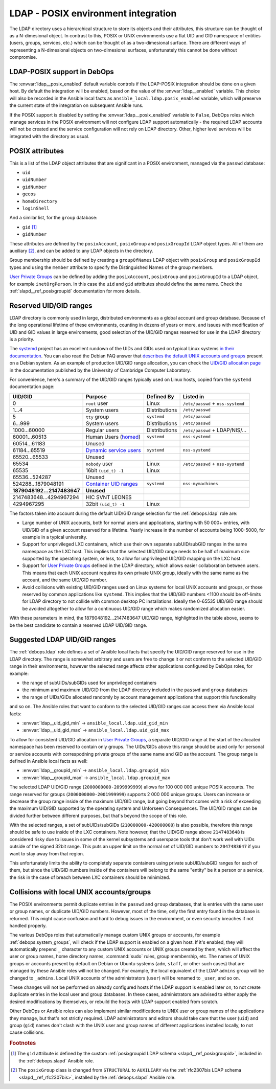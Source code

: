 .. _ldap__ref_posix:

LDAP - POSIX environment integration
====================================

The LDAP directory uses a hierarchical structure to store its objects and their
attributes, this structure can be thought of as a N-dimesional object. In
contrast to this, POSIX or UNIX environments use a flat UID and GID namespace
of entities (users, groups, services, etc.) which can be thought of as
a two-dimesional surface.  There are different ways of representing
a N-dimesional objects on two-dimesional surfaces, unfortunately this cannot be
done without compromise.

.. only:: html

   .. contents::
      :local:

LDAP-POSIX support in DebOps
----------------------------

The :envvar:`ldap__posix_enabled` default variable controls if the LDAP-POSIX
integration should be done on a given host. By default the integration will be
enabled, based on the value of the :envvar:`ldap__enabled` variable. This
choice will also be recorded in the Ansible local facts as
``ansible_local.ldap.posix_enabled`` variable, which will preserve the current
state of the integration on subsequent Ansible runs.

If the POSIX support is disabled by setting the :envvar:`ldap__posix_enabled`
variable to ``False``, DebOps roles which manage services in the POSIX
environment will not configure LDAP support automatically - the required LDAP
accounts will not be created and the service configuration will not rely on
LDAP directory. Other, higher level services will be integrated with the
directory as usual.

POSIX attributes
----------------

This is a list of the LDAP object attributes that are significant in a POSIX
environment, managed via the ``passwd`` database:

- ``uid``
- ``uidNumber``
- ``gidNumber``
- ``gecos``
- ``homeDirectory``
- ``loginShell``

And a similar list, for the ``group`` database:

- ``gid`` [#f1]_
- ``gidNumber``

These attributes are defined by the ``posixAccount``, ``posixGroup`` and
``posixGroupId`` LDAP object types. All of them are auxiliary [#f2]_, and can
be added to any LDAP objects in the directory.

Group membership should be defined by creating a ``groupOfNames`` LDAP object
with ``posixGroup`` and ``posixGroupId`` types and using the ``member``
attribute to specify the Distinguished Names of the group members.

`User Private Groups`__ can be defined by adding the ``posixAccount``,
``posixGroup`` and ``posixGroupId`` to a LDAP object, for example
``inetOrgPerson``. In this case the ``uid`` and ``gid`` attributes should
define the same name. Check the :ref:`slapd__ref_posixgroupid` documentation
for more details.

.. __: https://wiki.debian.org/UserPrivateGroups


Reserved UID/GID ranges
-----------------------

LDAP directory is commonly used in large, distributed environments as a global
account and group database. Because of the long operational lifetime of these
environments, counting in dozens of years or more, and issues with modification
of UID and GID values in large environments, good selection of the UID/GID
ranges reserved for use in the LDAP directory is a priority.

The `systemd`__ project has an excellent rundown of the UIDs and GIDs used on
typical Linux systems `in their documentation`__. You can also read the Debian
FAQ answer that `describes the default UNIX accounts and groups`__ present on a
Debian system. As an example of production UID/GID range allocation, you can
check the `UID/GID allocation page`__ in the documentation published by the
University of Cambridge Computer Laboratory.

.. __: https://www.freedesktop.org/wiki/Software/systemd/
.. __: https://systemd.io/UIDS-GIDS.html
.. __: https://www.debian.org/doc/manuals/securing-debian-howto/ch12.en.html#s-faq-os-users
.. __: https://wiki.cam.ac.uk/cl-sys-admin/UID/GID_allocation

For convenience, here's a summary of the UID/GID ranges typically used on Linux
hosts, copied from the ``systemd`` documentation page:

========================= ========================= =============== ==================================
                UID/GID   Purpose                   Defined By      Listed in
========================= ========================= =============== ==================================
                      0   ``root`` user             Linux           ``/etc/passwd`` + ``nss-systemd``
------------------------- ------------------------- --------------- ----------------------------------
                    1…4   System users              Distributions   ``/etc/passwd``
------------------------- ------------------------- --------------- ----------------------------------
                      5   ``tty`` group             ``systemd``     ``/etc/passwd``
------------------------- ------------------------- --------------- ----------------------------------
                  6…999   System users              Distributions   ``/etc/passwd``
------------------------- ------------------------- --------------- ----------------------------------
             1000…60000   Regular users             Distributions   ``/etc/passwd`` + LDAP/NIS/…
------------------------- ------------------------- --------------- ----------------------------------
            60001…60513   Human Users (`homed`__)   ``systemd``     ``nss-systemd``
------------------------- ------------------------- --------------- ----------------------------------
            60514…61183   Unused
------------------------- ------------------------- --------------- ----------------------------------
            61184…65519   `Dynamic service users`__ ``systemd``     ``nss-systemd``
------------------------- ------------------------- --------------- ----------------------------------
            65520…65533   Unused
------------------------- ------------------------- --------------- ----------------------------------
                  65534   ``nobody`` user           Linux           ``/etc/passwd`` + ``nss-systemd``
------------------------- ------------------------- --------------- ----------------------------------
                  65535   16bit ``(uid_t) -1``      Linux
------------------------- ------------------------- --------------- ----------------------------------
           65536…524287   Unused
------------------------- ------------------------- --------------- ----------------------------------
      524288…1879048191   `Container UID ranges`__  ``systemd``     ``nss-mymachines``
------------------------- ------------------------- --------------- ----------------------------------
**1879048192…2147483647** **Unused**
------------------------- ------------------------- --------------- ----------------------------------
  2147483648…4294967294   HIC SVNT LEONES
------------------------- ------------------------- --------------- ----------------------------------
             4294967295   32bit ``(uid_t) -1``      Linux
========================= ========================= =============== ==================================

.. __: https://www.freedesktop.org/software/systemd/man/systemd-homed.service.html
.. __: http://0pointer.net/blog/dynamic-users-with-systemd.html
.. __: https://manpages.debian.org/unstable/libnss-mymachines/nss-mymachines.8.en.html

The factors taken into account during the default UID/GID range selection for
the :ref:`debops.ldap` role are:

- Large number of UNIX accounts, both for normal users and applications,
  starting with 50 000+ entries, with UID/GID of a given account reserved for
  a lifetime. Yearly increase in the number of accounts being 1000-5000, for
  example in a typical university.

- Support for unprivileged LXC containers, which use their own separate
  subUID/subGID ranges in the same namespace as the LXC host. This implies that
  the selected UID/GID range needs to be half of maximum size supported by the
  operatimg system, or less, to allow for unprivileged UID/GID mapping on the
  LXC host.

- Support for `User Private Groups`__ defined in the LDAP directory, which
  allows easier collaboration between users. This means that each UNIX account
  requires its own private UNIX group, ideally with the same name as the
  account, and the same UID/GID number.

  .. __: https://wiki.debian.org/UserPrivateGroups

- Avoid collisions with existing UID/GID ranges used on Linux systems for local
  UNIX accounts and groups, or those reserved by common applications like
  ``systemd``. This implies that the UID/GID numbers <1100 should be off-limits
  for LDAP directory to not collide with common desktop PC installations.
  Ideally the 0-65535 UID/GID range should be avoided altogether to allow for
  a continuous UID/GID range which makes randomized allocation easier.

With these parameters in mind, the 1879048192…2147483647 UID/GID range,
highlighted in the table above, seems to be the best candidate to contain
a reserved LDAP UID/GID range.

Suggested LDAP UID/GID ranges
-----------------------------

The :ref:`debops.ldap` role defines a set of Ansible local facts that specify
the UID/GID range reserved for use in the LDAP directory. The range is somewhat
arbitrary and users are free to change it or not conform to the selected
UID/GID range in their environments, however the selected range affects other
applications configured by DebOps roles, for example:

- the range of subUIDs/subGIDs used for unprivileged containers
- the minimum and maximum UID/GID from the LDAP directory included in the
  ``passwd`` and ``group`` databases
- the range of UIDs/GIDs allocated randomly by account management applications
  that support this functionality

and so on. The Ansible roles that want to conform to the selected UID/GID
ranges can access them via Ansible local facts:

- :envvar:`ldap__uid_gid_min` -> ``ansible_local.ldap.uid_gid_min``
- :envvar:`ldap__uid_gid_max` -> ``ansible_local.ldap.uid_gid_max``

To allow for consistent UID/GID allocation in `User Private Groups`__,
a separate UID/GID range at the start of the allocated namespace has been
reserved to contain only groups. The UIDs/GIDs above this range should be used
only for personal or service accounts with correspodning private groups of the
same name and GID as the account. The group range is defined in Ansible local
facts as well:

- :envvar:`ldap__groupid_min` -> ``ansible_local.ldap.groupid_min``
- :envvar:`ldap__groupid_max` -> ``ansible_local.ldap.groupid_max``

.. __: https://wiki.debian.org/UserPrivateGroups

The selected LDAP UID/GID range (``2000000000-2099999999``) allows for 100 000
000 unique POSIX accounts. The range reserved for groups
(``2000000000-2001999999``) supports 2 000 000 unique groups. Users can
increase or decrease the group range inside of the maximum UID/GID range, but
going beyond that comes with a risk of exceeding the maximum UID/GID supported
by the operating system and Unforseen Consequences. The UID/GID ranges can be
divided further between different purposes, but that's beyond the scope of this
role.

With the selected ranges, a set of subUIDs/subGIDs (``210000000-420000000``) is
also possible, therefore this range should be safe to use inside of the LXC
containers. Note however, that the UID/GID range above ``2147483648`` is
considered risky due to issues in some of the kernel subsystems and userspace
tools that don't work well with UIDs outside of the signed 32bit range. This
puts an upper limit on the normal set of UID/GID numbers to ``2047483647`` if
you want to stay away from that region.

This unfortunately limits the ability to completely separate containers using
private subUID/subGID ranges for each of them, but since the UID/GID numbers
inside of the containers will belong to the same "entity" be it a person or
a service, the risk in the case of breach between LXC containers should be
minimized.


Collisions with local UNIX accounts/groups
------------------------------------------

The POSIX environments permit duplicate entries in the ``passwd`` and ``group``
databases, that is entries with the same user or group names, or duplicate
UID/GID numbers. However, most of the time, only the first entry found in the
database is returned. This might cause confusion and hard to debug issues in
the environment, or even security breaches if not handled properly.

The various DebOps roles that automatically manage custom UNIX groups or
accounts, for example :ref:`debops.system_groups`, will check if the LDAP
support is enabled on a given host. If it's enabled, they will automatically
prepend ``_`` character to any custom UNIX accounts or UNIX groups created by
them, which will affect the user or group names, home directory names,
:command:`sudo` rules, group membership, etc. The names of UNIX groups or
accounts present by default on Debian or Ubuntu systems (``adm``, ``staff``, or
other such cases) that are managed by these Ansible roles will not be changed.
For example, the local equivalent of the LDAP ``admins`` group will be changed
to ``_admins``. Local UNIX accounts of the administrators (``user``) will be
renamed to ``_user``, and so on.

These changes will not be performed on already configured hosts if the LDAP
support is enabled later on, to not create duplicate entries in the local user
and group databases. In these cases, administrators are advised to either apply
the desired modifications by themselves, or rebuild the hosts with LDAP support
enabled from scratch.

Other DebOps or Ansible roles can also implement similar modifications to UNIX
user or group names of the applications they manage, but that's not strictly
required. LDAP administrators and editors should take care that the user
(``uid``) and group (``gid``) names don't clash with the UNIX user and group
names of different applications installed locally, to not cause collisions.


.. rubric:: Footnotes

.. [#f1] The ``gid`` attribute is defined by the custom :ref:`posixgroupid LDAP
   schema <slapd__ref_posixgroupid>`, included in the :ref:`debops.slapd`
   Ansible role.

.. [#f2] The ``posixGroup`` class is changed from ``STRUCTURAL`` to
   ``AUXILIARY`` via the :ref:`rfc2307bis LDAP schema <slapd__ref_rfc2307bis>`,
   installed by the :ref:`debops.slapd` Ansible role.
